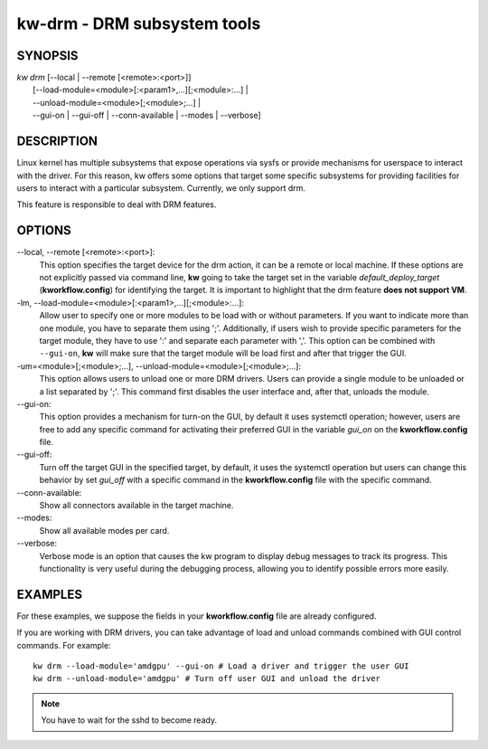 ============================
kw-drm - DRM subsystem tools
============================

.. _drm-doc:

SYNOPSIS
========
| *kw* *drm* [\--local | \--remote [<remote>:<port>]]
|            [\--load-module=<module>[:<param1>,...][;<module>:...] |
|            \--unload-module=<module>[;<module>;...] |
|            \--gui-on | \--gui-off | \--conn-available | \--modes | \--verbose]

DESCRIPTION
===========
Linux kernel has multiple subsystems that expose operations via sysfs or
provide mechanisms for userspace to interact with the driver. For this reason,
kw offers some options that target some specific subsystems for providing
facilities for users to interact with a particular subsystem. Currently, we
only support drm.

This feature is responsible to deal with DRM features.

OPTIONS
=======
\--local, \--remote [<remote>:<port>]:
  This option specifies the target device for the drm action, it can be a
  remote or local machine. If these options are not explicitly passed via
  command line, **kw** going to take the target set in the variable
  *default_deploy_target* (**kworkflow.config**) for identifying the target.
  It is important to highlight that the drm feature **does not support VM**.

-lm, \--load-module=<module>[:<param1>,...][;<module>:...]:
  Allow user to specify one or more modules to be load with or without
  parameters. If you want to indicate more than one module, you have to
  separate them using ';'. Additionally, if users wish to provide specific
  parameters for the target module, they have to use ':' and separate each
  parameter with ','. This option can be combined with ``--gui-on``, **kw**
  will make sure that the target module will be load first and after that
  trigger the GUI.

-um=<module>[;<module>;...], \--unload-module=<module>[;<module>;...]:
  This option allows users to unload one or more DRM drivers. Users can provide
  a single module to be unloaded or a list separated by ';'. This command first
  disables the user interface and, after that, unloads the module.

\--gui-on:
  This option provides a mechanism for turn-on the GUI, by default
  it uses systemctl operation; however, users are free to add any specific
  command for activating their preferred GUI in the variable *gui_on* on the
  **kworkflow.config** file.

\--gui-off:
  Turn off the target GUI in the specified target, by default, it uses the
  systemctl operation but users can change this behavior by set *gui_off* with
  a specific command in the **kworkflow.config** file with the specific command.

\--conn-available:
  Show all connectors available in the target machine.

\--modes:
  Show all available modes per card.

\--verbose:
  Verbose mode is an option that causes the kw program to display debug messages to track
  its progress. This functionality is very useful during the debugging process, allowing
  you to identify possible errors more easily.

EXAMPLES
========
For these examples, we suppose the fields in your **kworkflow.config** file are
already configured.

If you are working with DRM drivers, you can take advantage of load and unload
commands combined with GUI control commands. For example::

  kw drm --load-module='amdgpu' --gui-on # Load a driver and trigger the user GUI
  kw drm --unload-module='amdgpu' # Turn off user GUI and unload the driver

.. note:: You have to wait for the sshd to become ready.
